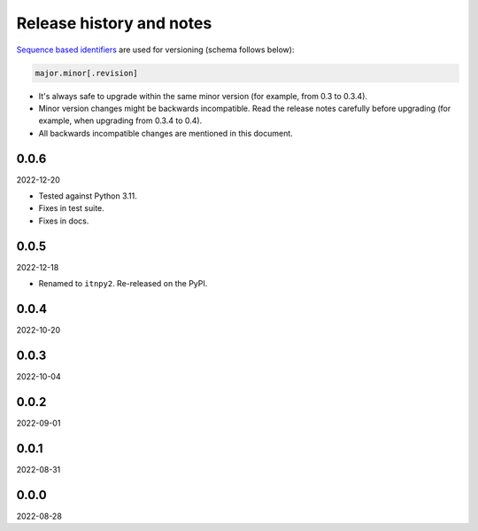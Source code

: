Release history and notes
=========================
`Sequence based identifiers
<http://en.wikipedia.org/wiki/Software_versioning#Sequence-based_identifiers>`_
are used for versioning (schema follows below):

.. code-block:: text

    major.minor[.revision]

- It's always safe to upgrade within the same minor version (for example, from
  0.3 to 0.3.4).
- Minor version changes might be backwards incompatible. Read the
  release notes carefully before upgrading (for example, when upgrading from
  0.3.4 to 0.4).
- All backwards incompatible changes are mentioned in this document.

0.0.6
-----
2022-12-20

- Tested against Python 3.11.
- Fixes in test suite.
- Fixes in docs.

0.0.5
-----
2022-12-18

- Renamed to ``itnpy2``. Re-released on the PyPI.

0.0.4
-----
2022-10-20

0.0.3
-----
2022-10-04

0.0.2
-----
2022-09-01

0.0.1
-----
2022-08-31

0.0.0
-----
2022-08-28
